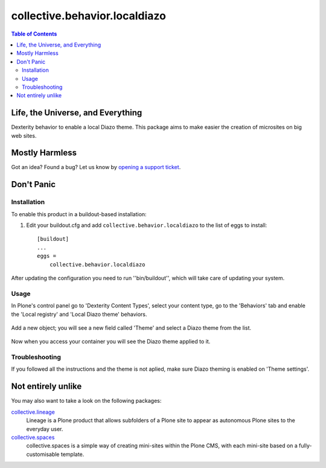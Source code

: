 ******************************
collective.behavior.localdiazo
******************************

.. contents:: Table of Contents

Life, the Universe, and Everything
----------------------------------

Dexterity behavior to enable a local Diazo theme. This package aims to make
easier the creation of microsites on big web sites.

Mostly Harmless
---------------

.. image:: https://secure.travis-ci.org/collective/collective.behavior.localdiazo.png?branch=master
    :target: http://travis-ci.org/collective/collective.behavior.localdiazo

.. image:: https://coveralls.io/repos/collective/collective.behavior.localdiazo/badge.png?branch=master
    :target: https://coveralls.io/r/collective/collective.behavior.localdiazo

Got an idea? Found a bug? Let us know by `opening a support ticket`_.

Don't Panic
-----------

Installation
^^^^^^^^^^^^

To enable this product in a buildout-based installation:

1. Edit your buildout.cfg and add ``collective.behavior.localdiazo`` to the
   list of eggs to install::

    [buildout]
    ...
    eggs =
        collective.behavior.localdiazo

After updating the configuration you need to run ''bin/buildout'', which will
take care of updating your system.

Usage
^^^^^

In Plone's control panel go to 'Dexterity Content Types', select your content
type, go to the 'Behaviors' tab and enable the 'Local registry' and 'Local
Diazo theme' behaviors.

.. figure:: https://raw.github.com/collective/collective.behavior.localdiazo/master/1.png
    :align: center
    :height: 670px
    :width: 700px

Add a new object; you will see a new field called 'Theme' and select a Diazo
theme from the list.

.. figure:: https://raw.github.com/collective/collective.behavior.localdiazo/master/2.png
    :align: center
    :height: 360px
    :width: 700px

Now when you access your container you will see the Diazo theme applied to it.

.. figure:: https://raw.github.com/collective/collective.behavior.localdiazo/master/3.png
    :align: center
    :height: 500px
    :width: 700px

Troubleshooting
^^^^^^^^^^^^^^^

If you followed all the instructions and the theme is not aplied, make sure
Diazo theming is enabled on 'Theme settings'.

.. figure:: https://raw.github.com/collective/collective.behavior.localdiazo/master/4.png
    :align: center
    :height: 430px
    :width: 700px

Not entirely unlike
-------------------

You may also want to take a look on the following packages:

`collective.lineage`_
    Lineage is a Plone product that allows subfolders of a Plone site to
    appear as autonomous Plone sites to the everyday user.

`collective.spaces`_
    collective.spaces is a simple way of creating mini-sites within the Plone
    CMS, with each mini-site based on a fully-customisable template.

.. _`collective.lineage`: https://pypi.python.org/pypi/collective.lineage
.. _`collective.spaces`: https://pypi.python.org/pypi/collective.spaces
.. _`opening a support ticket`: https://github.com/collective/collective.behavior.localdiazo/issues
